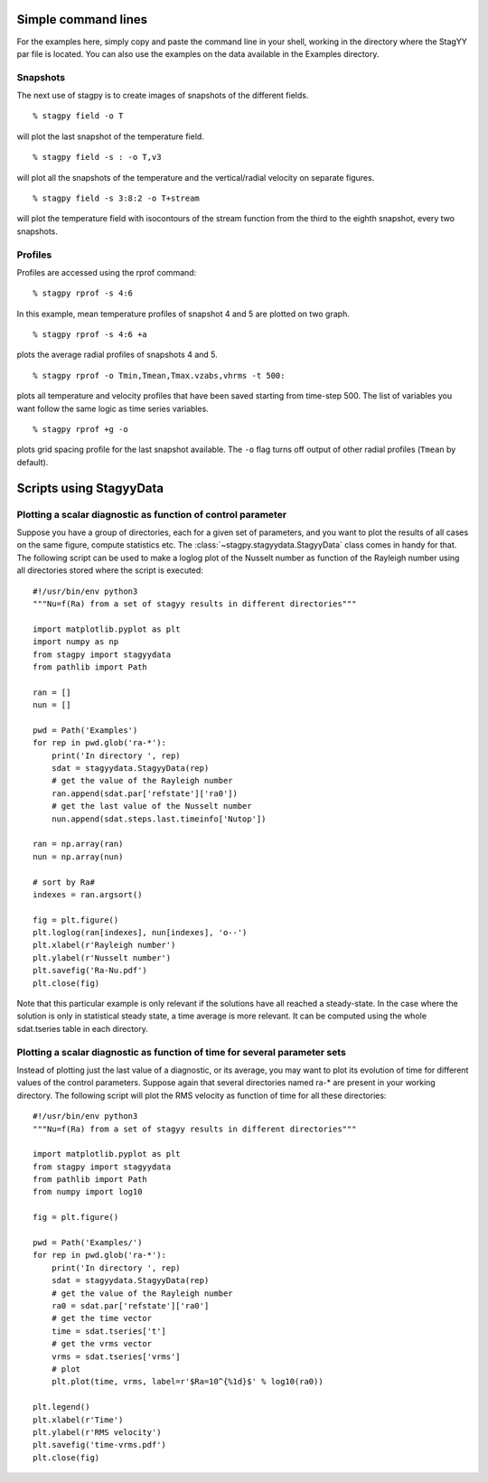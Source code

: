Simple command lines
====================
For the examples here, simply copy and paste the command line in your
shell, working in the directory where the StagYY par file is located. 
You can also use the examples on the data available in the Examples
directory. 

Snapshots
---------
The next use of stagpy is to create images of snapshots of the
different fields.

::

   % stagpy field -o T

will plot the last snapshot of the temperature field.

::

   % stagpy field -s : -o T,v3

will plot all the snapshots of the temperature and the vertical/radial velocity
on separate figures.

::

   % stagpy field -s 3:8:2 -o T+stream

will plot the temperature field with isocontours of the stream function from
the third to the eighth snapshot, every two snapshots.

Profiles
--------
Profiles are accessed using the rprof command::

    % stagpy rprof -s 4:6

In this example, mean temperature profiles of snapshot 4 and 5 are
plotted on two graph.

::

    % stagpy rprof -s 4:6 +a

plots the average radial profiles of snapshots 4 and 5.

::

    % stagpy rprof -o Tmin,Tmean,Tmax.vzabs,vhrms -t 500:

plots all temperature and velocity profiles that have been saved starting from
time-step 500. The list of variables you want follow the same logic as time
series variables.

::

    % stagpy rprof +g -o

plots grid spacing profile for the last snapshot available. The ``-o`` flag
turns off output of other radial profiles (``Tmean`` by default).



Scripts using StagyyData
========================

Plotting a scalar diagnostic as function of control parameter
-------------------------------------------------------------

Suppose you have a group of directories, each for a given set of parameters,
and you want to plot the results of all cases on the same figure, compute
statistics etc. The :class:`~stagpy.stagyydata.StagyyData` class comes in handy
for that. The following script can be used to make a loglog plot of the Nusselt
number as function of the Rayleigh number using all directories stored where
the script is executed::

  #!/usr/bin/env python3
  """Nu=f(Ra) from a set of stagyy results in different directories"""

  import matplotlib.pyplot as plt
  import numpy as np
  from stagpy import stagyydata
  from pathlib import Path

  ran = []
  nun = []

  pwd = Path('Examples')
  for rep in pwd.glob('ra-*'):
      print('In directory ', rep)
      sdat = stagyydata.StagyyData(rep)
      # get the value of the Rayleigh number
      ran.append(sdat.par['refstate']['ra0'])
      # get the last value of the Nusselt number
      nun.append(sdat.steps.last.timeinfo['Nutop'])

  ran = np.array(ran)
  nun = np.array(nun)

  # sort by Ra#
  indexes = ran.argsort()

  fig = plt.figure()
  plt.loglog(ran[indexes], nun[indexes], 'o--')
  plt.xlabel(r'Rayleigh number')
  plt.ylabel(r'Nusselt number')
  plt.savefig('Ra-Nu.pdf')
  plt.close(fig)

Note that this particular example is only relevant if the solutions
have all reached a steady-state. In the case where the solution is
only in statistical steady state, a time average is more relevant. It
can be computed using the whole sdat.tseries table in each directory.

Plotting a scalar diagnostic as function of time for several parameter sets
---------------------------------------------------------------------------

Instead of plotting just the last value of a diagnostic, or its average, you
may want to plot its evolution of time for different values of the control
parameters. Suppose again that several directories named ra-* are present in
your working directory. The following script will plot the RMS velocity as
function of time for all these directories::

  #!/usr/bin/env python3
  """Nu=f(Ra) from a set of stagyy results in different directories"""

  import matplotlib.pyplot as plt
  from stagpy import stagyydata
  from pathlib import Path
  from numpy import log10

  fig = plt.figure()

  pwd = Path('Examples/')
  for rep in pwd.glob('ra-*'):
      print('In directory ', rep)
      sdat = stagyydata.StagyyData(rep)
      # get the value of the Rayleigh number
      ra0 = sdat.par['refstate']['ra0']
      # get the time vector
      time = sdat.tseries['t']
      # get the vrms vector
      vrms = sdat.tseries['vrms']
      # plot
      plt.plot(time, vrms, label=r'$Ra=10^{%1d}$' % log10(ra0))

  plt.legend()
  plt.xlabel(r'Time')
  plt.ylabel(r'RMS velocity')
  plt.savefig('time-vrms.pdf')
  plt.close(fig)

